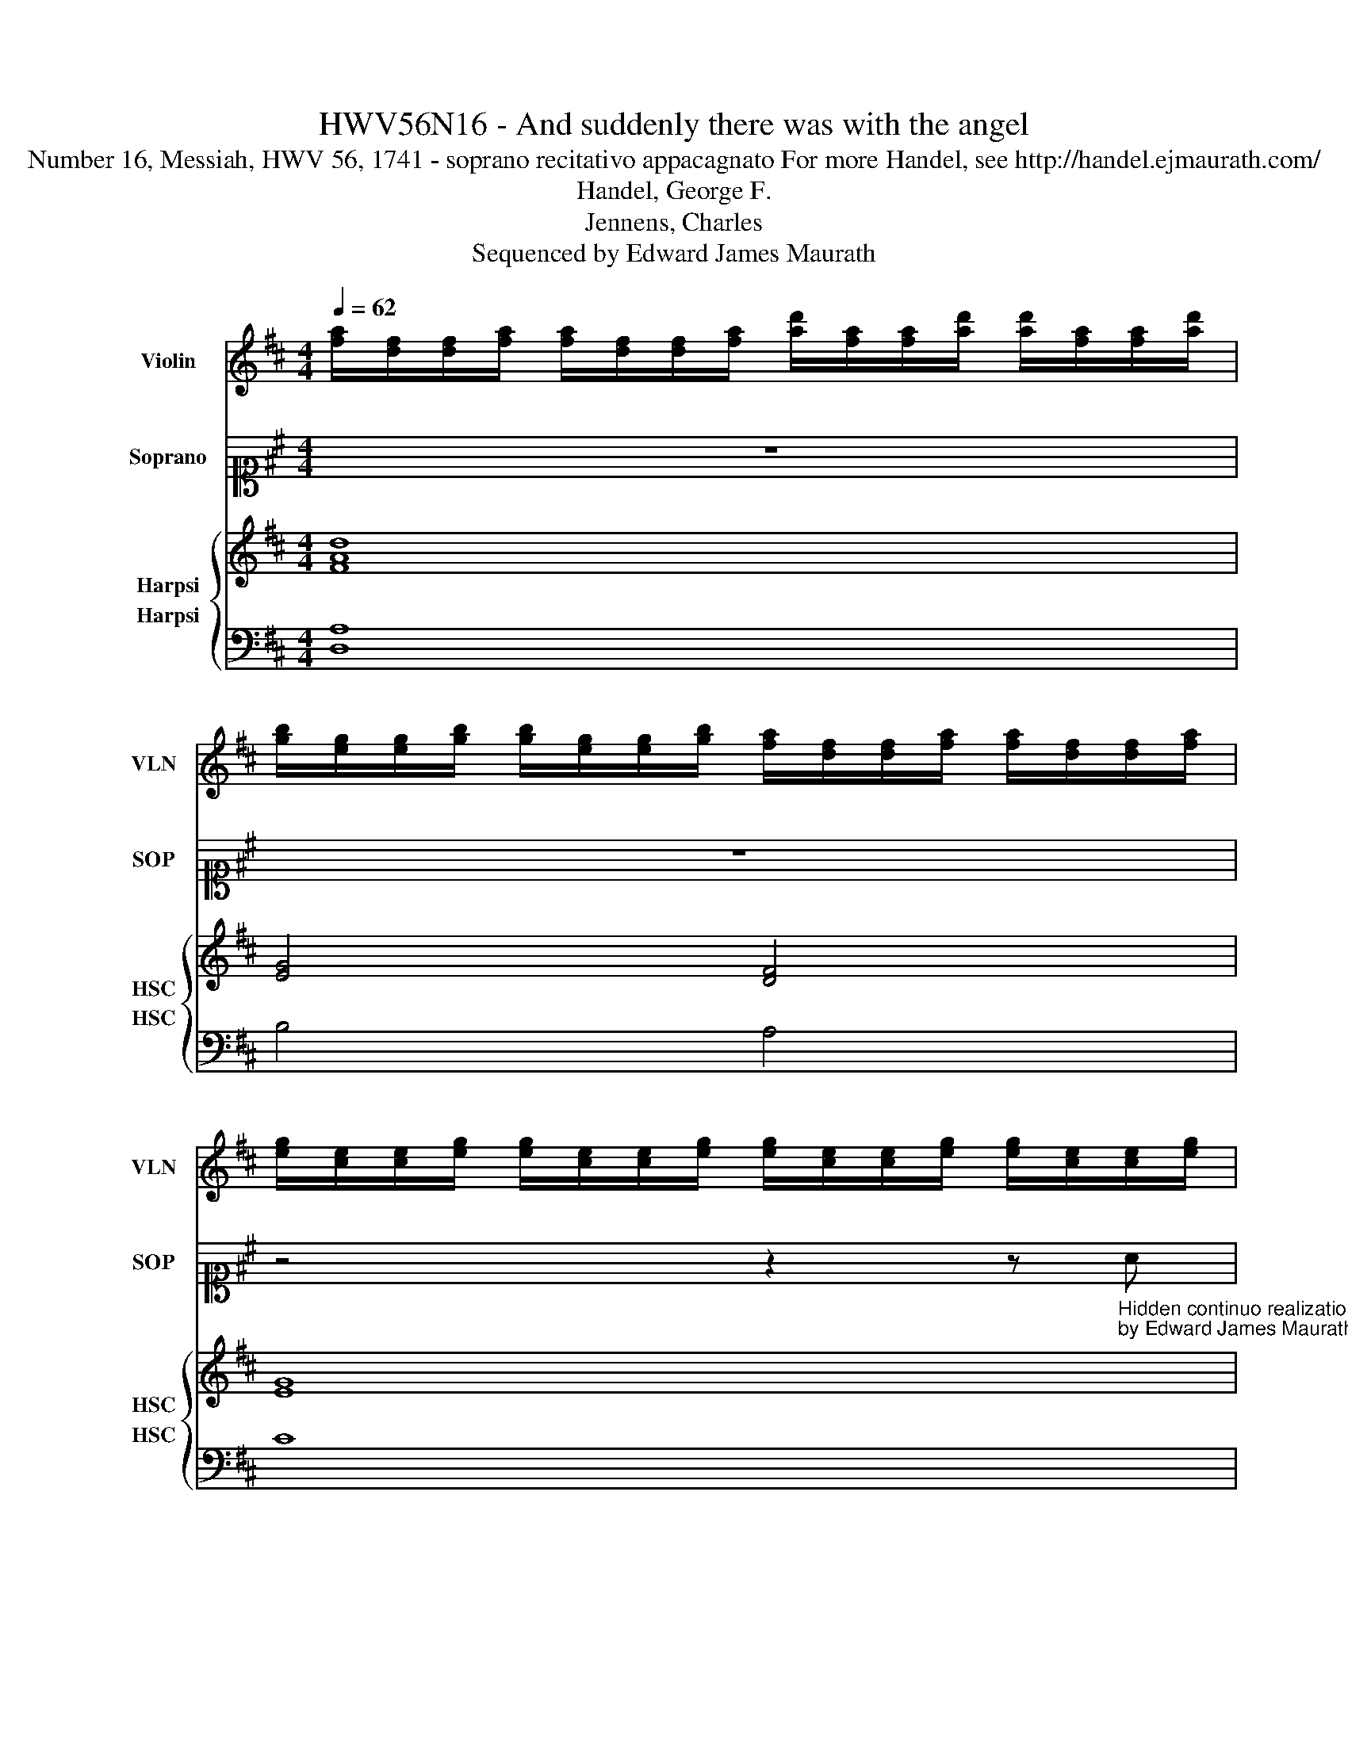 X:1
T:HWV56N16 - And suddenly there was with the angel
T: Number 16, Messiah, HWV 56, 1741 - soprano recitativo appacagnato For more Handel, see http://handel.ejmaurath.com/
T:Handel, George F. 
T:Jennens, Charles 
T:Sequenced by Edward James Maurath
Z:Sequenced by Edward James Maurath
%%score 1 2 { 3 4 }
L:1/8
Q:1/4=62
M:4/4
K:D
V:1 treble nm="Violin" snm="VLN"
V:2 alto1 nm="Soprano" snm="SOP"
V:3 treble nm="Harpsi" snm="HSC"
V:4 bass nm="Harpsi" snm="HSC"
V:1
 [fa]/[df]/[df]/[fa]/ [fa]/[df]/[df]/[fa]/ [ad']/[fa]/[fa]/[ad']/ [ad']/[fa]/[fa]/[ad']/ | %1
 [gb]/[eg]/[eg]/[gb]/ [gb]/[eg]/[eg]/[gb]/ [fa]/[df]/[df]/[fa]/ [fa]/[df]/[df]/[fa]/ | %2
 [eg]/[ce]/[ce]/[eg]/ [eg]/[ce]/[ce]/[eg]/ [eg]/[ce]/[ce]/[eg]/ [eg]/[ce]/[ce]/[eg]/ | %3
 [df]/[Ad]/[Ad]/[df]/ [df]/[Ad]/[Ad]/[df]/ [df]/[Ad]/[Ad]/[df]/ [df]/[Ad]/[Ad]/[db]/ | %4
 [eb]/[Bd]/[Bd]/[eb]/ [eb]/[Bd]/[Bd]/[eb]/ [eb]/[Bd]/[Bd]/[eb]/ [eb]/[Bd]/[Bd]/[eb]/ | %5
 [eb]/[Bd]/[Bd]/[eb]/ [eb]/[Bd]/[Bd]/[eb]/ [ce]/[Ac]/[Ac]/[ce]/ [ce]/[Ac]/[Ac]/[ce]/ | %6
 a/e/e/a/ a/e/e/a/ [fa]/[df]/[df]/[fa]/ [fa]/[df]/[df]/[fa]/ | %7
 [ea]/[Be]/[Be]/[ea]/ [e^g]/[Be]/[Be]/[dg]/ [ca]/ z/ [ca]/ z/ z2 |] %8
V:2
 z8 | z8 | z4 z2 z"_Hidden continuo realization\nby Edward James Maurath" A | d z/ d/ d2 z dde | %4
 ee z e e z/ BB/B | ddeB c2 z2 | z2 ec f2 z a | a2 e2 z4 |] %8
V:3
 [FAd]8 | [EG]4 [DF]4 | [EG]8 | [DF]8 | [E^GBd]8 | [E^GBd]4 [EA]4 | [EAcea]4 [FAdfa]2 [FAdfa]2 | %7
 [^GBea]2 [GBe^g]2 [EAcea]4 |] %8
V:4
 [D,A,]8 | B,4 A,4 | C8 | A,7 z | [E,^G,B,D]8 | [E,^G,B,D]4 [A,C]4 | A,4 D2 D2 | %7
 [B,E]2 [B,E]2 [A,C]4 |] %8

